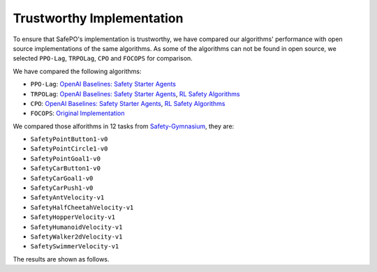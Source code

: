 Trustworthy Implementation
==========================

To ensure that SafePO's implementation is trustworthy, we have compared 
our algorithms' performance with open source implementations of the same algorithms.
As some of the algorithms can not be found in open source, we selected
``PPO-Lag``, ``TRPOLag``, ``CPO`` and ``FOCOPS`` for comparison. 

We have compared the following algorithms:

- ``PPO-Lag``: `OpenAI Baselines: Safety Starter Agents <https://github.com/openai/safety-starter-agents>`_
- ``TRPOLag``: `OpenAI Baselines: Safety Starter Agents <https://github.com/openai/safety-starter-agents>`_, `RL Safety Algorithms <https://github.com/SvenGronauer/RL-Safety-Algorithms>`_
- ``CPO``: `OpenAI Baselines: Safety Starter Agents <https://github.com/openai/safety-starter-agents>`_, `RL Safety Algorithms <https://github.com/SvenGronauer/RL-Safety-Algorithms>`_
- ``FOCOPS``: `Original Implementation <https://github.com/ymzhang01/focops>`_

We compared those alforithms in 12 tasks from `Safety-Gymnasium <https://github.com/PKU-Alignment/safety-gymnasium>`_,
they are:

- ``SafetyPointButton1-v0``
- ``SafetyPointCircle1-v0``
- ``SafetyPointGoal1-v0``
- ``SafetyCarButton1-v0``
- ``SafetyCarGoal1-v0``
- ``SafetyCarPush1-v0``
- ``SafetyAntVelocity-v1``
- ``SafetyHalfCheetahVelocity-v1``
- ``SafetyHopperVelocity-v1``
- ``SafetyHumanoidVelocity-v1``
- ``SafetyWalker2dVelocity-v1``
- ``SafetySwimmerVelocity-v1``

The results are shown as follows.

.. tab-set::

    .. tab-item:: PPO-Lag

      .. raw:: html

         <iframe src="https://wandb.ai/pku_rl/SafePO/reports/Comparison-of-PPO-Lag-s-Implementation--Vmlldzo1MTgxOTkx" style="border:none;width:90%; height:1000px" >

      .. raw:: html

         </iframe>

    .. tab-item:: TRPOLag

      .. raw:: html

         <iframe src="https://wandb.ai/pku_rl/SafePO/reports/Comparison-of-TRPO-Lag-s-Implementation--Vmlldzo1MTgyMDAz" style="border:none;width:90%; height:1000px" >

      .. raw:: html

         </iframe>

    .. tab-item:: CPO

      .. raw:: html

         <iframe src="https://wandb.ai/pku_rl/SafePO/reports/Comparison-of-CPO-s-Implementation--Vmlldzo1MTgyMDA2" style="border:none;width:90%; height:1000px" >

      .. raw:: html

         </iframe>

    .. tab-item:: FOCOPS

      .. raw:: html

         <iframe src="https://wandb.ai/pku_rl/SafePO/reports/Comparison-of-FOCOPS-s-Implementation--Vmlldzo1MTgxOTg3" style="border:none;width:90%; height:1000px" >

      .. raw:: html

         </iframe>